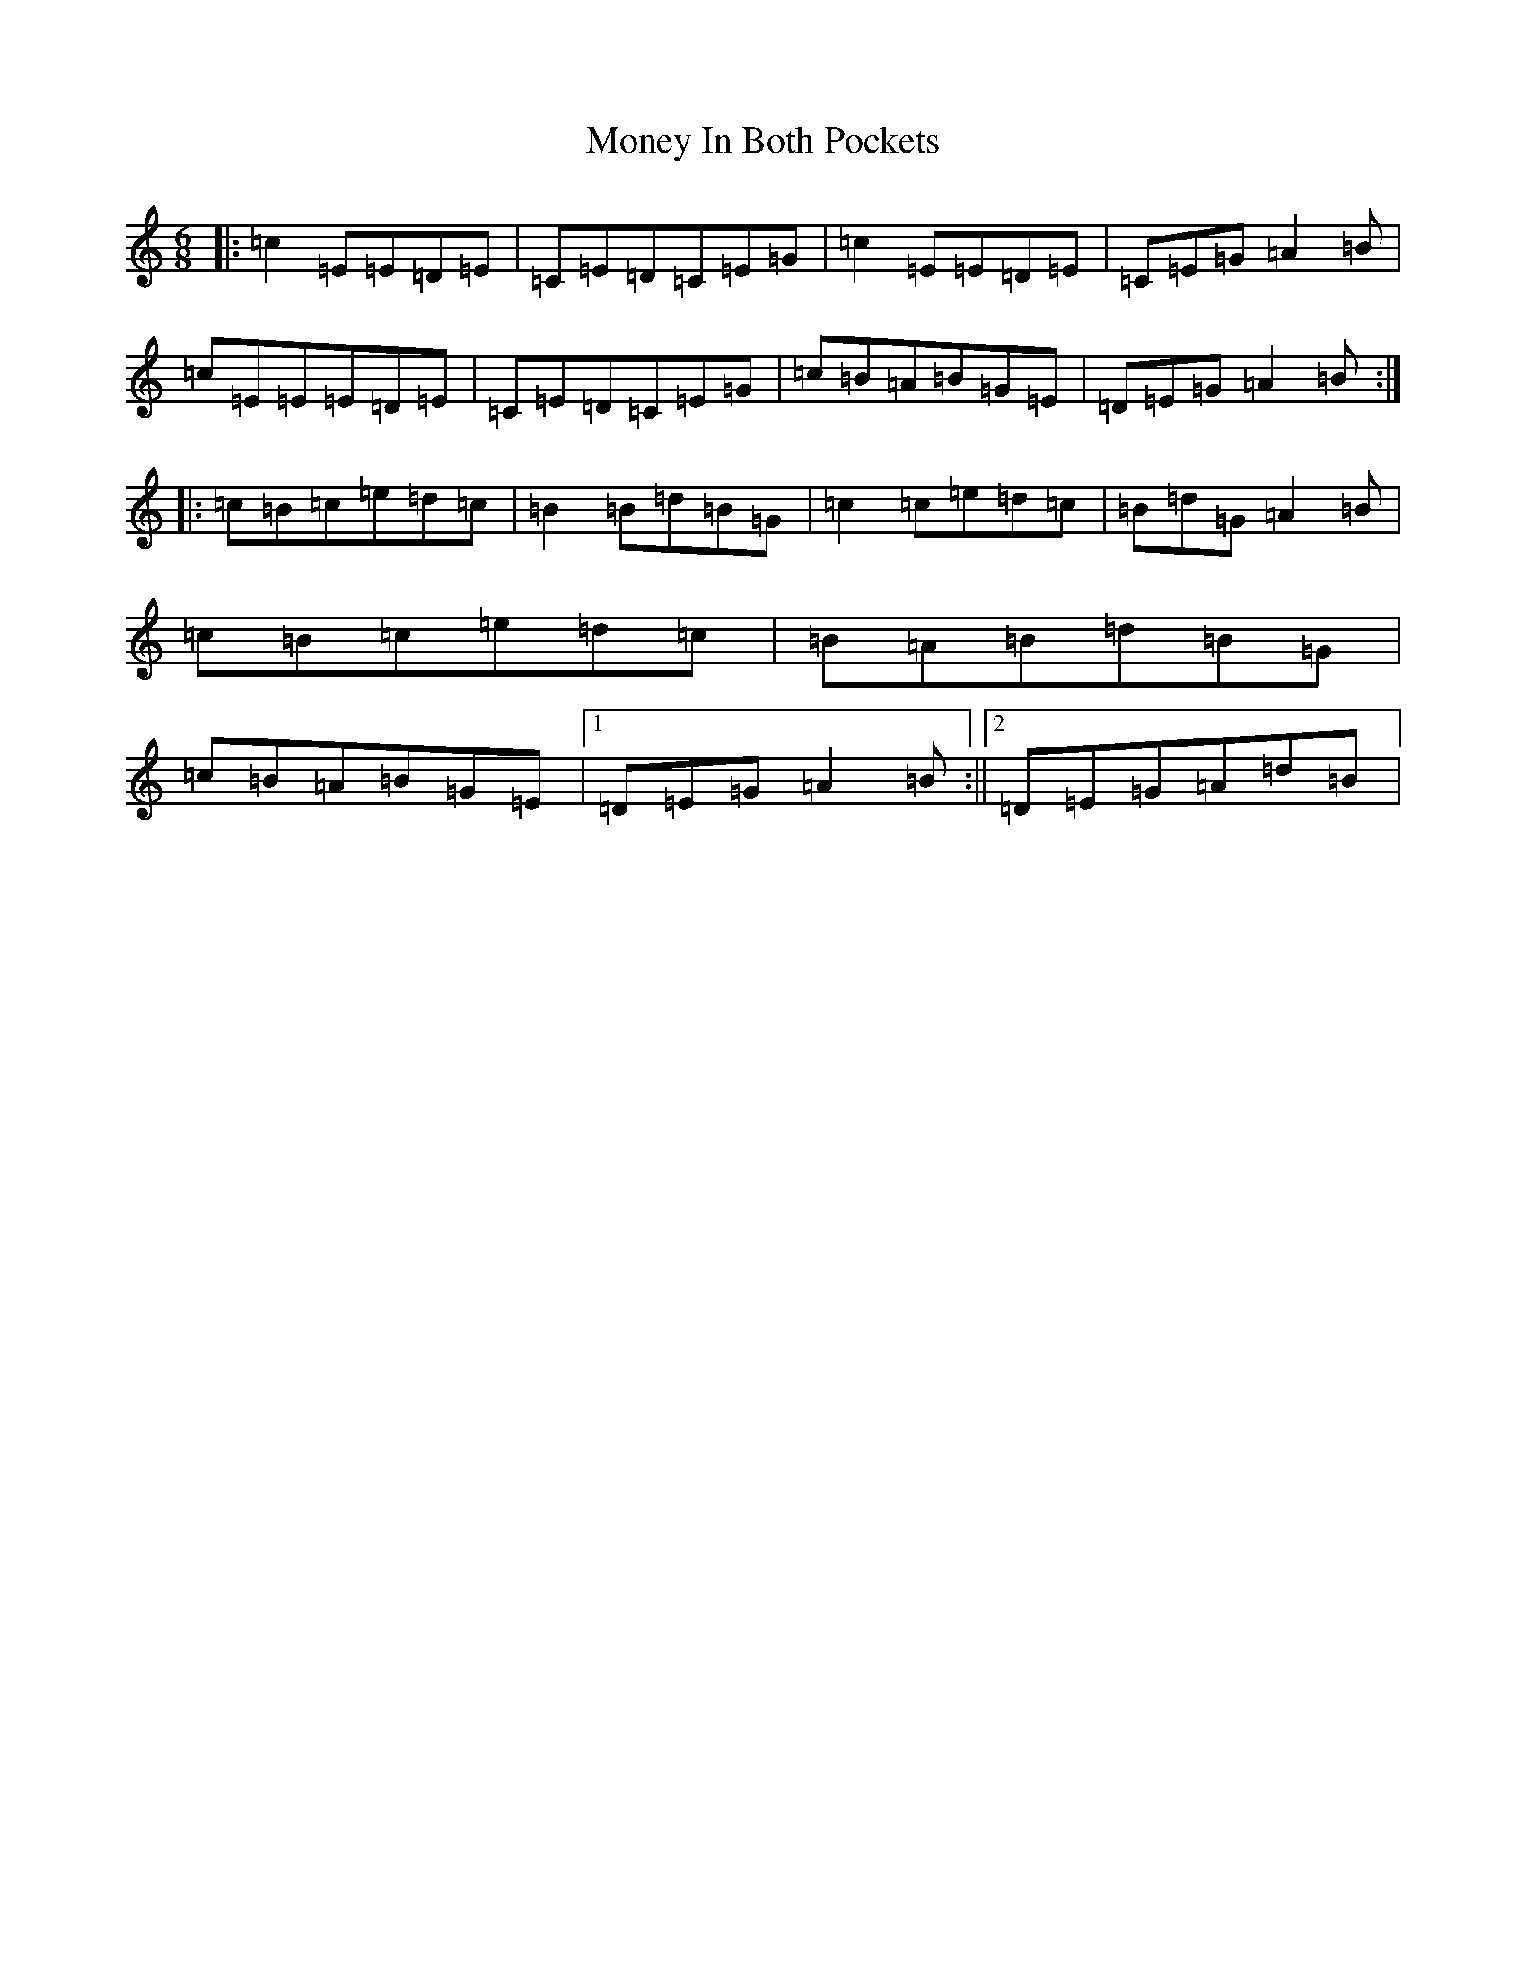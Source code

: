 X: 14573
T: Money In Both Pockets
S: https://thesession.org/tunes/4745#setting24626
Z: G Major
R: jig
M: 6/8
L: 1/8
K: C Major
|:=c2=E=E=D=E|=C=E=D=C=E=G|=c2=E=E=D=E|=C=E=G=A2=B|=c=E=E=E=D=E|=C=E=D=C=E=G|=c=B=A=B=G=E|=D=E=G=A2=B:||:=c=B=c=e=d=c|=B2=B=d=B=G|=c2=c=e=d=c|=B=d=G=A2=B|=c=B=c=e=d=c|=B=A=B=d=B=G|=c=B=A=B=G=E|1=D=E=G=A2=B:||2=D=E=G=A=d=B|